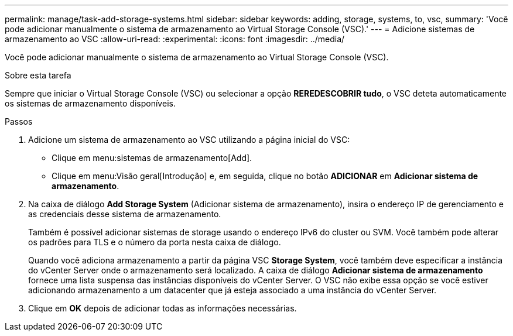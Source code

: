 ---
permalink: manage/task-add-storage-systems.html 
sidebar: sidebar 
keywords: adding, storage, systems, to, vsc, 
summary: 'Você pode adicionar manualmente o sistema de armazenamento ao Virtual Storage Console (VSC).' 
---
= Adicione sistemas de armazenamento ao VSC
:allow-uri-read: 
:experimental: 
:icons: font
:imagesdir: ../media/


[role="lead"]
Você pode adicionar manualmente o sistema de armazenamento ao Virtual Storage Console (VSC).

.Sobre esta tarefa
Sempre que iniciar o Virtual Storage Console (VSC) ou selecionar a opção *REREDESCOBRIR tudo*, o VSC deteta automaticamente os sistemas de armazenamento disponíveis.

.Passos
. Adicione um sistema de armazenamento ao VSC utilizando a página inicial do VSC:
+
** Clique em menu:sistemas de armazenamento[Add].
** Clique em menu:Visão geral[Introdução] e, em seguida, clique no botão *ADICIONAR* em *Adicionar sistema de armazenamento*.


. Na caixa de diálogo *Add Storage System* (Adicionar sistema de armazenamento), insira o endereço IP de gerenciamento e as credenciais desse sistema de armazenamento.
+
Também é possível adicionar sistemas de storage usando o endereço IPv6 do cluster ou SVM. Você também pode alterar os padrões para TLS e o número da porta nesta caixa de diálogo.

+
Quando você adiciona armazenamento a partir da página VSC *Storage System*, você também deve especificar a instância do vCenter Server onde o armazenamento será localizado. A caixa de diálogo *Adicionar sistema de armazenamento* fornece uma lista suspensa das instâncias disponíveis do vCenter Server. O VSC não exibe essa opção se você estiver adicionando armazenamento a um datacenter que já esteja associado a uma instância do vCenter Server.

. Clique em *OK* depois de adicionar todas as informações necessárias.

